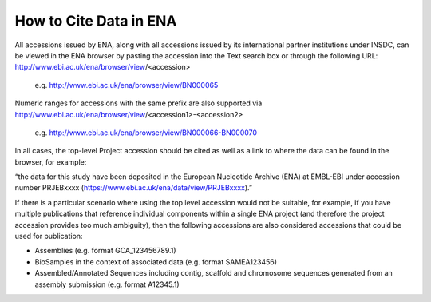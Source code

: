 =======================
How to Cite Data in ENA
=======================

All accessions issued by ENA, along with all accessions issued by its international partner institutions under
INSDC, can be viewed in the ENA browser by pasting the accession into the Text search box or through the following URL:
http://www.ebi.ac.uk/ena/browser/view/<accession>

   e.g. http://www.ebi.ac.uk/ena/browser/view/BN000065

Numeric ranges for accessions with the same prefix are also supported via
http://www.ebi.ac.uk/ena/browser/view/<accession1>-<accession2>

   e.g. http://www.ebi.ac.uk/ena/browser/view/BN000066-BN000070

In all cases, the top-level Project accession should be cited as well as a link to where the data can be found in the
browser, for example:

“the data for this study have been deposited in the European Nucleotide Archive (ENA) at EMBL-EBI under
accession number PRJEBxxxx (https://www.ebi.ac.uk/ena/data/view/PRJEBxxxx).”

If there is a particular scenario where using the top level accession would not be suitable, for example, if you have
multiple publications that reference individual components within a single ENA project (and therefore the project
accession provides too much ambiguity), then the following accessions are also considered accessions that could
be used for publication:

- Assemblies (e.g. format GCA_123456789.1)
- BioSamples in the context of associated data (e.g. format SAMEA123456)
- Assembled/Annotated Sequences including contig, scaffold and chromosome sequences generated from an assembly
  submission (e.g. format A12345.1)
